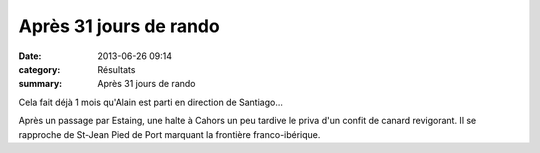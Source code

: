 Après 31 jours de rando
=======================

:date: 2013-06-26 09:14
:category: Résultats
:summary: Après 31 jours de rando

Cela fait déjà 1 mois qu'Alain est parti en direction de Santiago...


|St-Jacques.jpg|


Après un passage par Estaing, une halte à Cahors un peu tardive le priva d'un confit de canard revigorant. Il se rapproche de St-Jean Pied de Port marquant la frontière franco-ibérique.

.. |St-Jacques.jpg| image:: http://assets.acr-dijon.org/old/httpidataover-blogcom0120862coursescourses-2013-st-jacques.jpg
